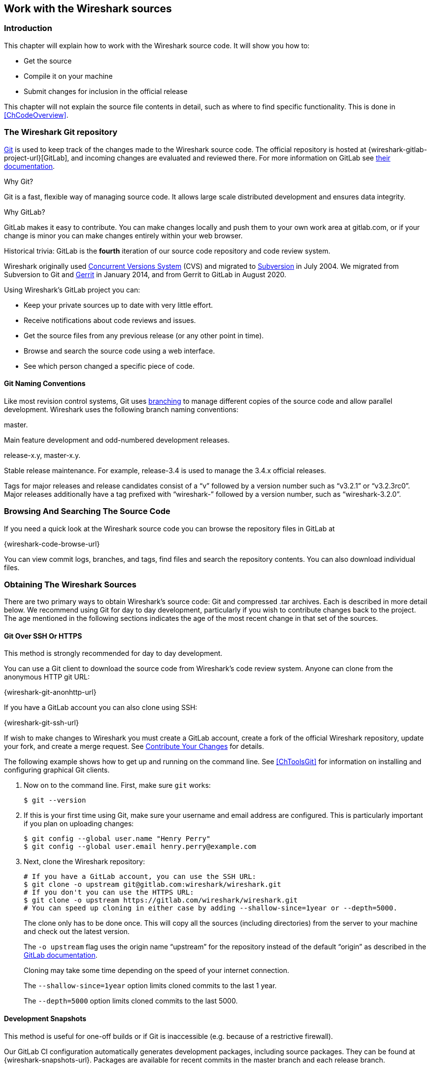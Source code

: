 [#ChapterSources]

== Work with the Wireshark sources

[#ChSrcIntro]

=== Introduction

This chapter will explain how to work with the Wireshark source code.
It will show you how to:

* Get the source

* Compile it on your machine

* Submit changes for inclusion in the official release

This chapter will not explain the source file contents in detail,
such as where to find specific functionality. This is done in
<<ChCodeOverview>>.

[#ChSrcGitRepository]

=== The Wireshark Git repository

https://git-scm.com/[Git] is used to keep track of the changes made to the Wireshark source code.
The official repository is hosted at {wireshark-gitlab-project-url}[GitLab], and incoming changes are evaluated and reviewed there.
For more information on GitLab see https://docs.gitlab.com/ce/gitlab-basics/[their documentation].

.Why Git?

Git is a fast, flexible way of managing source code.
It allows large scale distributed development and ensures data integrity.

.Why GitLab?

GitLab makes it easy to contribute.
You can make changes locally and push them to your own work area at gitlab.com, or if your change is minor you can make changes entirely within your web browser.

.Historical trivia: GitLab is the *fourth* iteration of our source code repository and code review system.

Wireshark originally used https://www.nongnu.org/cvs/[Concurrent Versions System] (CVS) and migrated to https://subversion.apache.org/[Subversion] in July 2004.
We migrated from Subversion to Git and https://www.gerritcodereview.com/[Gerrit] in January 2014, and from Gerrit to GitLab in August 2020.

Using Wireshark’s GitLab project you can:

* Keep your private sources up to date with very little effort.
* Receive notifications about code reviews and issues.
* Get the source files from any previous release (or any other point in time).
* Browse and search the source code using a web interface.
* See which person changed a specific piece of code.

[#ChSrcWebInterface]

==== Git Naming Conventions

Like most revision control systems, Git uses
https://en.wikipedia.org/wiki/Branching_%28revision_control%29[branching]
to manage different copies of the source code and allow parallel development.
Wireshark uses the following branch naming conventions:

.master.
Main feature development and odd-numbered development releases.

.release-x.y, master-x.y.
Stable release maintenance. For example, release-3.4 is used to manage the 3.4.x official releases.

Tags for major releases and release candidates consist of a “v” followed by a version number such as “v3.2.1” or “v3.2.3rc0”.
Major releases additionally have a tag prefixed with “wireshark-” followed by a version number, such as “wireshark-3.2.0”.


[#ChSrcGitWeb]
=== Browsing And Searching The Source Code

If you need a quick look at the Wireshark source code you can browse the repository files in GitLab at

{wireshark-code-browse-url}

You can view commit logs, branches, and tags, find files and search the repository contents.
You can also download individual files.

[#ChSrcObtain]
=== Obtaining The Wireshark Sources

There are two primary ways to obtain Wireshark’s source code: Git and compressed .tar archives.
Each is described in more detail below.
We recommend using Git for day to day development, particularly if you wish to contribute changes back to the project.
The age mentioned in the following sections indicates the age of the most recent change in that set of the sources.


[#ChSrcGit]
==== Git Over SSH Or HTTPS

This method is strongly recommended for day to day development.

You can use a Git client to download the source code from Wireshark’s code review system.
Anyone can clone from the anonymous HTTP git URL:

{wireshark-git-anonhttp-url}

If you have a GitLab account you can also clone using SSH:

{wireshark-git-ssh-url}

If wish to make changes to Wireshark you must create a GitLab account, create a fork of the official Wireshark repository, update your fork, and create a merge request.
See <<ChSrcContribute>> for details.

The following example shows how to get up and running on the command line.
See <<ChToolsGit>> for information on installing and configuring graphical Git clients.

. Now on to the command line.
First, make sure `git` works:
+
--
[source,sh]
----
$ git --version
----
--

. If this is your first time using Git, make sure your username and email address are configured.
This is particularly important if you  plan on uploading changes:
+
--
[source,sh]
----
$ git config --global user.name "Henry Perry"
$ git config --global user.email henry.perry@example.com
----
--

. Next, clone the Wireshark repository:
+
--
[source,sh]
----
# If you have a GitLab account, you can use the SSH URL:
$ git clone -o upstream git@gitlab.com:wireshark/wireshark.git
# If you don't you can use the HTTPS URL:
$ git clone -o upstream https://gitlab.com/wireshark/wireshark.git
# You can speed up cloning in either case by adding --shallow-since=1year or --depth=5000.
----
The clone only has to be done once.
This will copy all the sources (including directories) from the server to your machine and check out the latest version.

The `-o upstream` flag uses the origin name “upstream” for the repository instead of the default “origin” as described in the https://docs.gitlab.com/ee/user/project/repository/forking_workflow.html[GitLab documentation].

Cloning may take some time depending on the speed of your internet connection.

The `--shallow-since=1year` option limits cloned commits to the last 1 year.

The `--depth=5000` option limits cloned commits to the last 5000.
--

[#ChSrcDevelopmentSnapshots]
==== Development Snapshots

This method is useful for one-off builds or if Git is inaccessible (e.g. because of a restrictive firewall).

Our GitLab CI configuration automatically generates development packages, including source packages.
They can be found at {wireshark-snapshots-url}.
Packages are available for recent commits in the master branch and each release branch.

[#ChSrcReleased]
==== Official Source Releases

This method is recommended for building downstream release packages.

The official source releases can be found at {wireshark-download-url}.
You should use these sources if you want to build Wireshark on your platform based on an official release with minimal or no changes, such as Linux distribution packages.

[#ChSrcUpdating]
=== Update Your Wireshark Sources

After you've obtained the Wireshark sources for the first time,
you might want to keep them in sync with the sources at the upstream
Git repository.

[TIP]
.Take a look at the recent commits first
====
As development evolves, the Wireshark sources are compilable most of the time -- but not always.
You should take a look at {wireshark-commits-url} before fetching or pulling to make sure the builds are in good shape.
====

[#ChSrcGitUpdate]
==== Update Using Git

From time to time you will likely want to synchronize your master branch with the upstream repository.
You can do so by running:

[source,sh]
----
$ git pull --rebase upstream master
----

[#ChSrcBuildFirstTime]
=== Build Wireshark

The sources contain several documentation files. It’s a good idea to read these
files first. After obtaining the sources, tools and libraries, the first place
to look at is _doc/README.developer_. Inside you will find the latest
information for Wireshark development for all supported platforms.

.Build Wireshark before changing anything
[TIP]
====
It is a very good idea to first test your complete build environment
(including running and debugging Wireshark) before making any changes
to the source code (unless otherwise noted).
====

Building Wireshark for the first time depends on your platform.

==== Building on Unix

Follow the build procedure in <<ChSetupUNIX>> to build Wireshark.

==== Windows Native

Follow the build procedure in <<ChSetupWindows>> to build Wireshark.

After the build process has successfully finished, you should find a
`Wireshark.exe` and some other files in the `run\RelWithDebInfo` directory.

[#ChSrcRunFirstTime]
=== Run Your Version Of Wireshark


[TIP]
.Beware of multiple Wiresharks
====
An already installed Wireshark may interfere with your newly generated
version in various ways. If you have any problems getting your Wireshark
running the first time, it might be a good idea to remove the previously
installed version first.
====

[#ChSrcRunFirstTimeUnix]
==== Unix-Like Platforms

After a successful build you can run Wireshark right from the `run` directory.
There's no need to install it first.

[source,sh]
----
$ ./run/wireshark
----

There’s no need to run Wireshark as root user, but depending on your platform you might not be able to capture.
Running Wireshark this way can be helpful since debugging output will be displayed in your terminal.
You can also change Wireshark’s behavior by setting various environment variables.
See the {wireshark-man-page-url}wireshark.html#ENVIRONMENT-VARIABLES[ENVIRONMENT VARIABLES] section of the Wireshark man page for more details.

[#ChSrcRunFirstTimeWindows]
==== Windows Native

By default the CMake-generated Visual {cpp} project places all of the files necessary to run Wireshark in the subdirectory `run\RelWithDebInfo`.
As with the Unix-like build described above, you can run Wireshark from the build directory without installing it first.

[source,cmd]
----
> .\run\RelWithDebInfo\Wireshark
----


[#ChSrcDebug]
=== Debug Your Version Of Wireshark

[#ChSrcUnixDebug]
==== Unix-Like Platforms

You can debug using command-line debuggers such as gdb, dbx, or lldb.
If you prefer a graphic debugger, you can use an IDE or debugging frontend
such as Qt Creator, CLion, or Eclipse.

Additional traps can be set on Wireshark by setting the `WIRESHARK_LOG_FATAL`
environment variable:

[source,sh]
----
$ WIRESHARK_LOG_FATAL=critical gdb wireshark
----

If you're encountering memory safety bugs, you might want to build with
https://en.wikipedia.org/wiki/AddressSanitizer[Address Sanitizer] so that
Wireshark will immediately alert you to any detected issues.

[source,sh]
----
$ cmake .. -G Ninja -DENABLE_ASAN=1
----

See https://developer-old.gnome.org/glib/stable/glib-running.html

[#ChSrcWindowsDebug]
==== Windows Native

You can debug using the Visual Studio Debugger or WinDbg.  See the section
on using the <<ChToolsDebugger, Debugger Tools>>.

[#ChSrcChange]
=== Make Changes To The Wireshark Sources

There are several reasons why you might want to change Wireshark’s sources:

* Add support for a new protocol (i.e., add a new dissector)

* Change or extend an existing dissector

* Fix a bug

* Implement a glorious new feature

Wireshark’s developers work on a variety of different platforms and use a variety of different development environments.
Although we don't enforce or recommend a particular environment, your editor should support https://editorconfig.org/[EditorConfig] in order to make sure you pick up the correct indentation style for any files that you might edit.

The internal structure of the Wireshark sources are described in <<PartDevelopment>>.

.Ask the {wireshark-dev-list-email} mailing list before you start a new development task.
[TIP]
====
If you have an idea what you want to add or change it’s a good idea to
contact the developer mailing list
(see <<ChIntroMailingLists>>)
and explain your idea. Someone else might already be working on the same
topic, so a duplicated effort can be reduced. Someone might also give you tips that
should be thought about (like side effects that are sometimes very
hard to see).
====

// XXX - Add a section on branching.

[#ChSrcContribute]
=== Contribute Your Changes

If you have finished changing the Wireshark sources to suit your needs, you might want to contribute your changes back to the Wireshark community.
You gain the following benefits by contributing your improvements:

.It’s the right thing to do.
Other people who find your contributions useful will appreciate them, and you will know that you have helped people in the same way that the developers of Wireshark have helped you.

.You get free enhancements.
By making your code public, other developers have a chance to make improvements, as there’s always room for improvements.
In addition someone may implement advanced features on top of your code, which can be useful for yourself too.

You save time and effort.
The maintainers and developers of Wireshark will maintain your code as well, updating it when API changes or other changes are made, and generally keeping it in tune with what is happening with Wireshark.
So if Wireshark is updated (which is done often), you can get a new Wireshark version from the website and your changes will already be included without any effort for you.

There’s no direct way to push changes to the {wireshark-gitlab-project-url}[main repository].
Only a few people are authorised to actually make changes to the source code (check-in changed files).
If you want to submit your changes, you should upload them to the code review system at {wireshark-code-review-url}.
This requires you to set up git as described at <<ChSrcGit>>.

[#ChSrcCreatingMergeRequests]
==== Creating Merge Requests

// To do:
// - Note that you can mirror your fork: https://about.gitlab.com/blog/2016/12/01/how-to-keep-your-fork-up-to-date-with-its-origin/
// - Mention CLI utilities.

GitLab uses a https://docs.gitlab.com/ee/user/project/repository/forking_workflow.html[forking workflow], which looks like this:

.GitLab Workflow
image::wsdg_graphics/git-triangular-workflow.svg[]

In the diagram above, your fork can created by pressing the “Fork” button at {wireshark-gitlab-project-url}.
Your local repository can be created as described in <<ChSrcGit>>.
You only need to do this once.
You should pull from the main repository on a regular basis in order to ensure that your sources are current.
You should push any time you want to make a merge request or otherwise make your code public.
The “Pull”, “Push”, and “Merge Request” parts of the workflow are important, so let’s look at them in more detail.

First, you need to set up your environment.
For the steps below we’ll pretend that your username is “henry.perry”.

. Sign in to {wireshark-gitlab-project-url} by clicking “Sign in / Register” in the upper right corner of the web page and following the login instructions.

. https://docs.gitlab.com/ce/ssh/[Add an SSH key to your account] as described in the GitLab documentation.

. Make sure you have a clone of the main repository as described in <<ChSrcGit>>.

. Create your own personal fork of the Wireshark project by https://docs.gitlab.com/ee/user/project/repository/forking_workflow.html[pressing the “Fork” button] at {wireshark-gitlab-project-url}.
+
--
WARNING: If you want to make merge requests you must keep your fork public.
Making it private will disassociate it from the main Wireshark repository.
--

. Add a remote for your personal repository.
The main repository remote is named “upstream”, so we'll name this one “downstream”.
+
--
[source,sh]
----
$ git remote add downstream git@gitlab.com:henry.perry/wireshark.git
----
--

. Double-check your remotes:
+
--
[source,sh]
----
$ git remote -v
$ downstream	git@gitlab.com:henry.perry/wireshark.git (fetch)
$ downstream	git@gitlab.com:henry.perry/wireshark.git (push)
$ upstream	git@gitlab.com:wireshark/wireshark.git (fetch)
$ upstream	git@gitlab.com:wireshark/wireshark.git (push)
----
--

Before you begin it’s a good idea to synchronize your local repository with the main repository.
This is the *Pull* part of the workflow.
You should do this periodically in order to stay up to date and avoid merge conflicts later on.

. Fetch and optionally apply the latest changes.
+
--
[source,sh]
----
# Fetch changes from upstream and apply them to the current branch...
$ git pull --rebase upstream master
# ...or fetch changes and leave the current branch alone
$ git fetch upstream
----
--

Now you’re ready to create a merge request (the *Push* and *Merge Request* parts of the workflow above).

. First, create a branch for your change:
+
--
[source,sh]
----
$ git checkout -b my-glorious-new-feature upstream/master
----
--

. Write some code!
See <<ChSrcGoodPatch>> and <<ChSrcCodeRequirements>> for details.

. Commit your changes.
See <<ChSrcGoodCommitMessage>> for details.
+
--
[source,sh]
----
$ git commit -a
----
--

. Push your changes to your personal repository.
+
--
[source,sh]
----
$ git push downstream HEAD
----
--

. Go to {wireshark-merge-request-url}.
You should see a https://docs.gitlab.com/ee/user/project/merge_requests/creating_merge_requests.html#create-merge-request-button[“Create merge request”] button.
Press it.

. In the merge request page, make sure “Allow commits from members who can merge to the target branch” is selected so that core developers can rebase your change. You might want to select “Delete source branch when merge request is accepted” as well. Click the “Submit merge request” button.

// XXX Add command line instructions for one or more of the following:
// https://docs.gitlab.com/ee/user/project/push_options.html
// https://github.com/zaquestion/lab - Go (single binary).
// https://invent.kde.org/sdk/git-lab - Developed by the KDE team.
// https://github.com/vishwanatharondekar/gitlab-cli - Might work well for people who don't mind using NPM.


[#ChSrcUpdatingMergeRequests]
==== Updating Merge Requests

At this point various automated tests will be run and someone will review your change.
If you need to make changes you can do so by force-pushing it to the same branch in your personal repository.

. Push your changes to your personal repository.
+
--
[source,sh]
----
# First, make sure you're on the right branch.
$ git status
On branch my-glorious-new-feature
----
--

. Update your code.

. Push your changes to your personal repository.
+
--
[source,sh]
----
# Modify the current commit and force-push...
$ git commit --amend ...
$ git push downstream +HEAD
# ...or keep the current commit as-is add another commit on top of it
$ git commit ...
$ git push downstream HEAD
----
The `+` sign is shorthand for forcing the push (`-f`).
--

[#ChSrcGoodPatch]
==== Some Tips For A Good Patch

Some tips that will make the merging of your changes into Git much more likely
(and you want exactly that, don't you?):

.Use the latest Git sources.
It’s a good idea to work with the same sources that are used by the other developers.
This usually makes it much easier to apply your patch.
For information about the different ways to get the sources, see <<ChSrcObtain>>.

.Update your sources just before making a patch.
For the same reasons as the previous point.

.Inspect your patch carefully.
Run `git diff` or `git show` as appropriate and make sure you aren't adding, removing, or omitting anything you shouldn't.

.Give your branch a brief but descriptive name.
Short, specific names such as _snowcone-machine-protocol_ are preferred.

.Don't put unrelated things into one large change.
Merge requests should be limited in scope.
For example, updates to the Snowcone Machine Protocol dissector and the Coloring Rules dialog box should be in separate merge requests.

In general, making it easier to understand and apply your patch by one of the maintainers will make it much more likely (and faster) that it will actually be applied.

.Thank you in advance for your patience.
Wireshark is a volunteer effort.
As a result, we can’t guarantee a quick turnaround time.

.Preview the final product.
Wireshark’s GitLab CI jobs are disabled by default for forks, but if you need to test any CI jobs you can do so under the “Pipelines” section in your repository.
For example, if your change might affect Debian (apt) packaging you can run the “build:debian-stable” job.

[#ChSrcGoodCommitMessage]
==== Writing a Good Commit Message

When running `git commit`, you will be prompted to describe your change.
Here are some guidelines on how to make that message more useful to other people (and to scripts that may try to parse it):

.Provide a brief description (under 60 characters or so) of the change in the first line.
If the change is specific to a single protocol, start this line with the abbreviated name of the protocol and a colon.
If the change is not yet complete prefix the line with “WIP:” to inform this change not to be submitted yet.
This be removed when the change is ready to be merged.

.Insert a single blank line after the first line.
This is required by various formatting tools and helpful to humans.

.Provide a detailed description of the change in the lines that follow.
Break paragraphs where needed.
Limit each line to 80 characters.

You can also reference and close issues in a commit message by prefixing the issue number with a https://docs.gitlab.com/ee/user/project/issues/managing_issues.html#closing-issues-automatically[number sign].
For example, “closes #5” will close issue number 5.

Putting all that together, we get the following example:

[source]
----
MIPv6: Fix dissection of Service Selection Identifier

APN field is not encoded as a dotted string so the first character is not a
length. Closes #10323.
----

[#ChSrcCodeRequirements]

==== Code Requirements

To ensure Wireshark’s code quality and to reduce friction in the code review process, there are some things you should consider before submitting a patch:

.Follow the Wireshark source code style guide.
Wireshark runs on many platforms, and can be compiled with a number of different compilers.
It’s easy to write code that compiles on your machine, but doesn’t compile elsewhere.
The guidelines at <<ChCodeStyle>> describe the techniques and APIs that you can use to write high-quality, portable, and maintainable code in our environment.

.Submit dissectors as built-in whenever possible.
Developing a new dissector as a plugin can make compiling and testing quicker, but it’s usually best to convert it to built-in before submitting for review.
This reduces the number of files that must be installed with Wireshark and ensures your dissector will be available on all platforms.

Dissectors vary, so this is not a hard-and-fast rule.
Most dissectors are single C modules that can easily be put into “the big pile.”
Some (most notably ASN.1 dissectors) are generated using templates and configuration files.
Others are split across multiple source files and are often more suitable to be placed in a separate plugin directory.

.Ensure that the Wireshark Git Pre-Commit Hook is in the repository.
In your local repository directory, there will be a __.git/hooks/__ directory, with sample git hooks for running automatic actions before and after git commands.
You can also optionally install other hooks that you find useful.

In particular, the _pre-commit_ hook will run every time you commit a change and can be used to automatically check for various errors in your code.
The sample git pre-commit hook simply detects whitespace errors such as mixed tabs and spaces.
To install it just remove the .sample suffix from the existing _pre-commit.sample_ file.

Wireshark provides a custom pre-commit hook which does additional Wireshark-specific API and formatting checks, but it might return false positives.
If you want to install it, copy the pre-commit file from the tools directory (`cp ./tools/pre-commit .git/hooks/`) and make sure it is executable or it will not be run.

If the pre-commit hook is preventing you from committing what you believe is a valid change, you can run `git commit --no-verify` to skip running the hooks.
Warning: using --no-verify avoids the commit-msg hook, and thus if you have setup this hook it will not run.

Additionally, if your system supports symbolic links, as all UNIX-like platforms do, you can use them instead of copying files.
Running `ln -s ../../tools/pre-commit .git/hooks` creates a symbolic link that will make the hook to be up-to-date with the current master.

.Choose a compatible license.
Wireshark is released under the {spdx-license-url}GPL-2.0-or-later.html[GPL version 2 or later], and it is strongly recommended that incoming code use that license.
If that is not possible, it *must* use a compatible license.
The following licenses are currently allowed:

* BSD {spdx-license-url}BSD-1-Clause.html[1], {spdx-license-url}BSD-2-Clause.html[2], {spdx-license-url}BSD-3-Clause.html[3] clause
* {spdx-license-url}GPL-3.0-or-later.html[GPL version 3 or later] *with* the https://www.gnu.org/software/bison/manual/html_node/Conditions.html[Bison parser exception]
* {spdx-license-url}ISC.html[ISC]
* {spdx-license-url}LGPL-2.0-or-later.html[LGPL v2 or later], including {spdx-license-url}LGPL-2.1-or-later.html[v2.1]
* {spdx-license-url}MIT.html[MIT] / {spdx-license-url}X11.html[X11]
* {wikipedia-main-url}Public_domain[Public domain]
* {spdx-license-url}Zlib.html[zlib/libpng]

Notable incompatible licenses include {spdx-license-url}Apache-2.0.html[Apache 2.0], {spdx-license-url}GPL-3.0-or-later.html[GPL 3.0], and {spdx-license-url}LGPL-3.0-or-later.html[LGPL 3.0].

.Fuzz test your changes.
Fuzz testing is a very effective way of finding dissector related bugs.
In our case fuzzing involves making random changes to capture files and feeding them to TShark in order to try to make it crash or hang.
There are tools available to automatically do this on any number of input files.
See {wireshark-wiki-url}FuzzTesting for details.

[#ChSrcUpload]

////
==== Uploading your changes

When you're satisfied with your changes (and obtained any necessary
approval from your organization) you can upload them for review at
{wireshark-code-review-url}. This requires a Gitlab account
as described at <<ChSrcGitRepository>>.

You need to fork your repository which will became yours, and you will have write access to it. Once
you are done with your changes, push them to a branch of your choice (as snowcone-machine). Now in the
Gitlab's UI a message will tell you that you created a new branch and a button to create a merge request.


[source,sh]
----
$ git push https://gitlab.com/wireshark/<my.username>.git HEAD:<branchname>
----

The username `my.username` is the one which was given during registration with
the review system.

You can push using any Git client.

You might get one of the following responses to your patch request:

* Your patch is checked into the repository. Congratulations!

* You are asked to provide additional information, capture files, or other
  material. If you haven't fuzzed your code, you may be asked to do so.

* Your patch is rejected. You should get a response with the reason for
  rejection. Common reasons include not following the style guide, buggy or
  insecure code, and code that won't compile on other platforms. In each case
  you'll have to fix each problem and upload another patch.

* You don't get any response to your patch. Possible reason: All
  the core developers are busy (e.g., with their day jobs or family or other commitments) and
  haven't had time to look at your patch. Don't worry, if
  your patch is in the review system it won't get lost.

If you're concerned, feel free to add a comment to the patch or send an email
to the developer’s list asking for status. But please be patient: most if not
all of us do this in our spare time.
////

[#ChSrcBackport]
==== Backporting A Change

:example-branch: master-3.2
When a bug is fixed in the master branch it’s sometimes desirable or necessary to backport the fix to a release branch.
You can do this in Git by cherry-picking the change from one branch to another.
Suppose you want to backport change 1ab2c3d4 from the master branch to {example-branch}.
You can do so as follows:

[source,sh,subs="attributes+"]
----
# Create a new topic branch for the backport.
$ git checkout -b backport-g1ab2c3d4 upstream/{example-branch}

# Cherry-pick the change. Include a "cherry picked from..." line.
$ git cherry-pick -x 1ab2c3d4

# If there are conflicts, fix them.

# Compile and test the change.
$ ninja
$ ...

# OPTIONAL: Add entries to docbook/release-notes.adoc.
$EDITOR docbook/release-notes.adoc

# If you made any changes, update your commit.
git commit --amend -a

# Push the change to your working repository.
git push downstream HEAD
----

You can also cherry-pick changes in the https://docs.gitlab.com/ee/user/project/merge_requests/cherry_pick_changes.html[GitLab web UI].

////
// XXX Is this relevant any more?
[#ChSrcPatchApply]
=== Apply a patch from someone else

Sometimes you need to apply a patch to your private source tree. Maybe
because you want to try a patch from someone on the developer mailing
list, or you want to check your own patch before submitting.


.Beware line endings
[WARNING]
====
If you have problems applying a patch, make sure the line endings (CR/LF)
of the patch and your source files match.
====

[#ChSrcPatchUse]
==== Using patch

Given the file _new.diff_ containing a unified diff,
the right way to call the patch tool depends on what the pathnames in
_new.diff_ look like.
If they're relative to the top-level source directory (for example, if a
patch to _prefs.c_ just has _prefs.c_ as the file name) you’d run it as:

[source,sh]
----
$ patch -p0 < new.diff
----

If they're relative to a higher-level directory, you’d replace 0 with the
number of higher-level directories in the path, e.g. if the names are
_wireshark.orig/prefs.c_ and
_wireshark.mine/prefs.c_, you’d run it with:

[source,sh]
----
$ patch -p1 < new.diff
----

If they're relative to a _subdirectory_ of the top-level
directory, you’d run `patch` in _that_ directory and run it with `-p0`.

If you run it without `-pat` all, the patch tool
flattens path names, so that if you
have a patch file with patches to _CMakeLists.txt_ and
_wiretap/CMakeLists.txt_,
it'll try to apply the first patch to the top-level
_CMakeLists.txt_ and then apply the
_wiretap/CMakeLists.txt_ patch to the top-level
_CMakeLists.txt_ as well.

At which position in the filesystem should the patch tool be called?

If the pathnames are relative to the top-level source directory, or to a
directory above that directory, you’d run it in the top-level source
directory.

If they're relative to a *subdirectory* -- for example,
if somebody did a patch to _packet-ip.c_ and ran `diff` or `git diff` in
the _epan/dissectors_ directory -- you’d run it in that subdirectory.
It is preferred that people *not* submit patches like
that, especially if they're only patching files that exist in multiple
directories such as _CMakeLists.txt_.
////

[#ChSrcBinary]

=== Binary Packaging

Delivering binary packages makes it much easier for the end-users to
install Wireshark on their target system. This section will explain how
the binary packages are made.

[#ChSrcVersioning]

==== Packaging Guidelines

The following guidelines should be followed by anyone creating and
distributing third-party Wireshark packages or redistributing official
Wireshark packages.

[discrete]
===== Spelling And Capitalization

Wireshark is spelled with a capital “W”, and with everything else lower
case. “WireShark” in particular is incorrect.

[discrete]
===== Main URL

The official Wireshark project URL is https://www.wireshark.org/.

[discrete]
===== Download URLs

Official packages are distributed on the main web server
(www.wireshark.org) and a
https://www.wireshark.org/download.html#spelunking[number of download
mirrors]. The canonical locations for packages are in the _all_versions_
subdirectories on each server.

For example, if your packaging system links to or downloads the
source tarball and you want to download from 1.na.dl.wireshark.org,
use

https://1.na.dl.wireshark.org/download/src/all-versions/wireshark-{wireshark-version}.tar.xz

instead of

https://1.na.dl.wireshark.org/download/src/wireshark-{wireshark-version}.tar.xz

[discrete]
===== Artwork

Logo and icon artwork can be found in the _image_ directory in the
distribution. This is available online at

{wireshark-code-browse-url}/image

[discrete]
===== Licensing

Wireshark is released under the GNU General Public License version 2 or
later. Make sure you and your package comply with this license.

[discrete]
===== Trademarks

Wireshark and the “fin” logo are registered trademarks of the Wireshark
Foundation. Make sure you and your package comply with trademark law.

[discrete]
===== Privileges

All function calls that require elevated privileges are in dumpcap.

WIRESHARK CONTAINS OVER THREE MILLION LINES OF SOURCE CODE. DO NOT RUN
THEM AS ROOT.

Warnings are displayed when Wireshark and TShark are run as root.

There are two <<ChToolsCMake,configure-time options>> on non-Windows
systems that affect the privileges a normal user needs to capture
traffic and list interfaces:

-DDUMPCAP_INSTALL_OPTION=capabilities::
Install dumpcap with cap_net_admin and cap_net_raw capabilities. Linux
only.

-DDUMPCAP_INSTALL_OPTION=suid::
Install dumpcap setuid root.

These are necessary for non-root users to be able to capture on most
systems, e.g. on Linux or FreeBSD if the user doesn't have permissions
to access /dev/bpf*. Setcap installation is preferred over setuid on
Linux. If `-DDUMPCAP_INSTALL_OPTION=capabilities` is used it will
override any setuid settings.

The `-DENABLE_CAP` option is only useful when dumpcap is installed
setuid. If it is enabled dumpcap will try to drop any setuid privileges
it may have while retaining the `CAP_NET_ADMIN` and `CAP_NET_RAW`
capabilities. It is enabled by default, if the Linux capabilities
library (on which it depends) is found.

Note that enabling setcap or setuid installation allows packet capture
for ALL users on your system. If this is not desired, you can restrict
dumpcap execution to a specific group or user. The following two examples
show how to restrict access using setcap and setuid respectively:

[source,sh]
----
# groupadd -g packetcapture
# chmod 750 /usr/bin/dumpcap
# chgrp packetcapture /usr/bin/dumpcap
# setcap cap_net_raw,cap_net_admin+ep /usr/bin/dumpcap

# groupadd -g packetcapture
# chgrp packetcapture /usr/bin/dumpcap
# chmod 4750 /usr/bin/dumpcap
----

[discrete]
===== Customization

Custom version information can be added by running
`tools/make-version.pl`. If your package contains significant changes we
recommend that you use this to differentiate it from official Wireshark
releases.

[source, sh]
----
tools/make-version.pl --set-release --untagged-version-extra=-{vcsinfo}-FooCorp --tagged-version-extra=-FooCorp
----

See `tools/make-version.pl` for details.

The Git version corresponding to each release is in _version.h_. It's
defined as a string. If you need a numeric definition, let us know.

If you have a question not addressed here, please contact
{wireshark-dev-list-email}.


[#ChSrcDeb]

==== Debian: .deb Packages

The Debian Package is built using dpkg-buildpackage, based on information found in the source tree under _packaging/debian_.
You must create a top-level symbolic link to _packaging/debian_ before building.
See https://www.debian.org/doc/manuals/maint-guide/build.en.html for a more in-depth discussion of the build process.


In the wireshark directory, type:

[source,sh]
----
ln -snf packaging/debian
dpkg-buildpackage -b -us -uc -jauto
----

to build the Debian Package.

[#ChSrcRpm]

==== Red Hat: .rpm Packages

You can build an RPM package using the `rpm-package` target. If you
are building from a git checkout, the package version is derived from
the current git HEAD. If you are building from source extracted from a
tarball created with `git archive` (such as those downloaded from
http://www.wireshark.org/download.html), you must place the original
tarball into your build directory.

The package is built using https://rpm.org/[rpmbuild], which comes as
standard on many flavours of Linux, including Red Hat, Fedora, and
openSUSE. The process creates a clean build environment in
_$\{CMAKE_BINARY_DIR}/packaging/rpm/BUILD_ each time the RPM is built.
The settings that control the build are in
_$\{CMAKE_SOURCE_DIR}/packaging/rpm/wireshark.spec.in_. The generated
SPEC file contains CMake flags and other settings for the RPM build
environment. Many of these come from the parent CMake environment.
Notable ones are:

* _prefix_ is set to _CMAKE_INSTALL_PREFIX_. By default this is
  _/usr/local_. Pass `-DCMAKE_INSTALL_PREFIX=/usr` to create a package
  that installs into _/usr_.

* Whether or not to create the “wireshark-qt” package
  (`-DBUILD_wireshark`).

* Lua, c-ares, nghttp2, and other library support (`-DENABLE_...`).

* Building with Ninja (`-G Ninja`).

In your build directory, type:

[source,sh]
----
ninja rpm-package
# ...or, if you're using GNU make...
make rpm-package
----

to build the binary and source RPMs. When it is finished there will be a
message stating where the built RPM can be found.

.This might take a while
[TIP]
====
This creates a tarball, extracts it, compiles Wireshark, and constructs
a package. This can take quite a long time. You can speed up the process
by using Ninja. If you're using GNU make you can add the following to
your `~/.rpmmacros` file to enable parallel builds:

----
%_smp_mflags -j %(grep -c processor /proc/cpuinfo)
----
====

Building the RPM package requires quite a few packages and libraries
including GLib, `gcc`, `flex`, Asciidoctor, and Qt development
tools such as `uic` and `moc`. The required Qt packages can usually be
obtained by installing the _qt5-devel_ package. For a complete list of
build requirements, look for the “BuildRequires” lines in
_packaging/rpm/wireshark.spec.in_.

[#ChSrcOSX]

==== macOS: .dmg Packages

The macOS Package is built using macOS packaging tools, based on information found in the source tree under _packaging/macosx_.
It requires https://asciidoctor.org/[Asciidoctor] and https://pypi.org/project/dmgbuild/[dmgbuild].

In your build directory, type:

[source,sh]
----
ninja wireshark_dmg logwolf_dmg # (Modify as needed)
# ...or, if you're using GNU make...
make wireshark_dmg logwolf_dmg # (Modify as needed)
----

to build the macOS Packages.

[#ChSrcNSIS]

==== Windows: NSIS .exe Installer

The _Nullsoft Install System_ is a free installer generator for Windows
systems. Instructions on installing it can be found in <<ChToolsNSIS>>.
NSIS is script based. You can find the main Wireshark installer
generation script at _packaging/nsis/wireshark.nsi_.

When building with CMake you must first build the _nsis_package_prep_ target,
followed by the _nsis_package_ target, e.g.

[source,cmd]
----
> msbuild /m /p:Configuration=RelWithDebInfo nsis_package_prep.vcxproj
> msbuild /m /p:Configuration=RelWithDebInfo nsis_package.vcxproj
----

Splitting the packaging projects in this way allows for code signing.

[TIP]
.This might take a while
====
Please be patient while the package is compressed.
It might take some time, even on fast machines.
====

If everything went well, you will now find something like:
_wireshark-setup-{wireshark-version}.exe_ in
the _packaging/nsis_ directory in your build directory.

[#ChSrcPortableApps]

==== Windows: PortableApps .paf.exe Package

_PortableApps.com_ is an environment that lets users run popular applications
from portable media such as flash drives and cloud drive services.

Install the _PortableApps.com Platform_. Install for “all users”, which
will place it in `C:\PortableApps`. Add the following apps:

- NSIS Portable (Unicode)
- PortableApps.com Installer
- PortableApps.com Launcher
- PortableApps.com AppCompactor

When building with CMake you must first build the _nsis_package_prep_ target
(which takes care of general packaging dependencies), followed by the
_portableapps_package_ target, e.g.

[source,cmd]
----
> msbuild /m /p:Configuration=RelWithDebInfo nsis_package_prep.vcxproj
> msbuild /m /p:Configuration=RelWithDebInfo portableapps_package.vcxproj
----

[TIP]
.This might take a while
====
Please be patient while the package is compressed.
It might take some time, even on fast machines.
====

If everything went well, you will now find something like:
_WiresharkPortable64_{wireshark-version}.paf.exe_ in
the _packaging/portableapps_ directory.

[#ChSrcMimeTypes]

=== Mime Types

Wireshark uses various mime-types for dragging dropping as well as file formats.
This chapter gives an overview over all the mimetypes being used, as well as the
data format in which data has to be provided for each individual mimetype.

If not otherwise stated, the data is encoded as a Json Object.

==== Display Filter

**MimeType**: application/vnd.wireshark.displayfilter

Display filters are being dragged and dropped by utilizing this mime type.

[source,json]
----
{
        "filter": "udp.port == 8080",
        "field": "udp.port",
        "description": "UDP Port"
}
----

==== Coloring Rules

**MimeType**: application/vnd.wireshark.coloringrules

Coloring Rules are being used for dragging and dropping color rules inside the
coloring rules dialog.

[source,json]
----
{
        "coloringrules" :
        [
                {
                        "disabled": false,
                        "name": "UDP Ports for 8080",
                        "filter": "udp.port == 8080",
                        "foreground": "[0x0000, 0x0000, 0x0000]",
                        "background": "[0xFFFF, 0xFFFF, 0xFFFF]"
                }
        ]
}
----

==== Filter List

**MimeType**: application/vnd.wireshark.filterlist

*_Internal Use only_* - used on the filter list for moving entries within the
list

==== Column List

**MimeType**: application/vnd.wireshark.columnlist

*_Internal Use only_* - used on the column list for moving entries within the
list


// End of WSDG Chapter Sources

// vim: set syntax=asciidoc:
